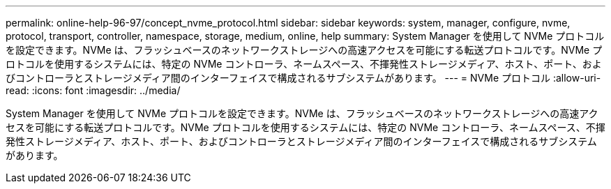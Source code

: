 ---
permalink: online-help-96-97/concept_nvme_protocol.html 
sidebar: sidebar 
keywords: system, manager, configure, nvme, protocol, transport, controller, namespace, storage, medium, online, help 
summary: System Manager を使用して NVMe プロトコルを設定できます。NVMe は、フラッシュベースのネットワークストレージへの高速アクセスを可能にする転送プロトコルです。NVMe プロトコルを使用するシステムには、特定の NVMe コントローラ、ネームスペース、不揮発性ストレージメディア、ホスト、ポート、およびコントローラとストレージメディア間のインターフェイスで構成されるサブシステムがあります。 
---
= NVMe プロトコル
:allow-uri-read: 
:icons: font
:imagesdir: ../media/


[role="lead"]
System Manager を使用して NVMe プロトコルを設定できます。NVMe は、フラッシュベースのネットワークストレージへの高速アクセスを可能にする転送プロトコルです。NVMe プロトコルを使用するシステムには、特定の NVMe コントローラ、ネームスペース、不揮発性ストレージメディア、ホスト、ポート、およびコントローラとストレージメディア間のインターフェイスで構成されるサブシステムがあります。

